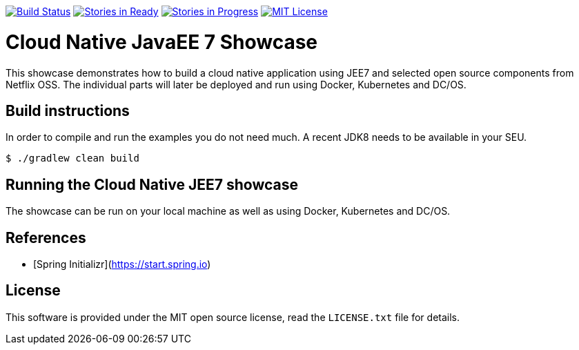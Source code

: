 image:https://travis-ci.org/lreimer/cloud-native-javaee.svg?branch=master["Build Status", link="https://travis-ci.org/lreimer/cloud-native-javaee"]
image:https://badge.waffle.io/lreimer/cloud-native-javaee.png?label=ready&title=Ready["Stories in Ready", link="http://waffle.io/lreimer/cloud-native-javaee"]
image:https://badge.waffle.io/lreimer/cloud-native-javaee.png?label=in%20progress&title=In%20Progress["Stories in Progress", link="http://waffle.io/lreimer/cloud-native-javaee"]
image:https://img.shields.io/lreimer/license-MIT%20License-blue.svg["MIT License", link=https://github.com/lreimer/cloud-native-javaee/blob/master/LICENSE"]

# Cloud Native JavaEE 7 Showcase

This showcase demonstrates how to build a cloud native application using JEE7 and
selected open source components from Netflix OSS. The individual parts will later
be deployed and run using Docker, Kubernetes and DC/OS.

## Build instructions

In order to compile and run the examples you do not need much. A recent JDK8 needs to
be available in your SEU.
```shell
$ ./gradlew clean build
```

## Running the Cloud Native JEE7 showcase

The showcase can be run on your local machine as well as using Docker, Kubernetes
and DC/OS.


## References

* [Spring Initializr](https://start.spring.io)

## License

This software is provided under the MIT open source license, read the `LICENSE.txt` file for details.
